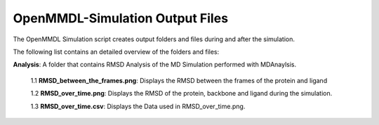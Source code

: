 **OpenMMDL-Simulation Output Files**
=================================

The OpenMMDL Simulation script creates output folders and files during and after the simulation.

The following list contains an detailed overview of the folders and files:

**Analysis**: A folder that contains RMSD Analysis of the MD Simulation performed with MDAnaylsis.

  1.1 **RMSD_between_the_frames.png**: Displays the RMSD between the frames of the protein and ligand
  
  1.2 **RMSD_over_time.png**: Displays the RMSD of the protein, backbone and ligand during the simulation.
  
  1.3 **RMSD_over_time.csv**: Displays the Data used in RMSD_over_time.png.

